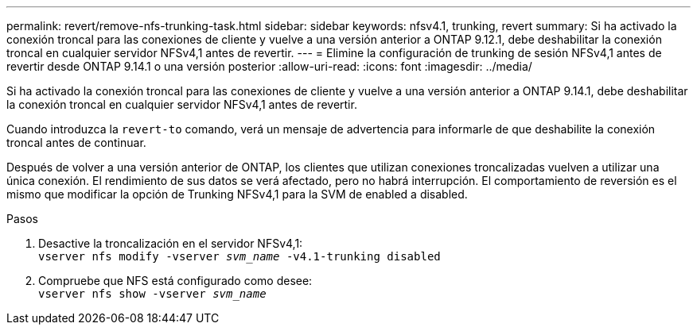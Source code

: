 ---
permalink: revert/remove-nfs-trunking-task.html 
sidebar: sidebar 
keywords: nfsv4.1, trunking, revert 
summary: Si ha activado la conexión troncal para las conexiones de cliente y vuelve a una versión anterior a ONTAP 9.12.1, debe deshabilitar la conexión troncal en cualquier servidor NFSv4,1 antes de revertir. 
---
= Elimine la configuración de trunking de sesión NFSv4,1 antes de revertir desde ONTAP 9.14.1 o una versión posterior
:allow-uri-read: 
:icons: font
:imagesdir: ../media/


[role="lead"]
Si ha activado la conexión troncal para las conexiones de cliente y vuelve a una versión anterior a ONTAP 9.14.1, debe deshabilitar la conexión troncal en cualquier servidor NFSv4,1 antes de revertir.

Cuando introduzca la `revert-to` comando, verá un mensaje de advertencia para informarle de que deshabilite la conexión troncal antes de continuar.

Después de volver a una versión anterior de ONTAP, los clientes que utilizan conexiones troncalizadas vuelven a utilizar una única conexión. El rendimiento de sus datos se verá afectado, pero no habrá interrupción. El comportamiento de reversión es el mismo que modificar la opción de Trunking NFSv4,1 para la SVM de enabled a disabled.

.Pasos
. Desactive la troncalización en el servidor NFSv4,1: +
`vserver nfs modify -vserver _svm_name_ -v4.1-trunking disabled`
. Compruebe que NFS está configurado como desee: +
`vserver nfs show -vserver _svm_name_`

